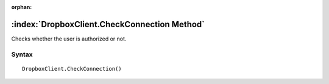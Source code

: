 :orphan:

:index:`DropboxClient.CheckConnection Method`
=============================================

Checks whether the user is authorized or not.

Syntax
------

::

	DropboxClient.CheckConnection()


